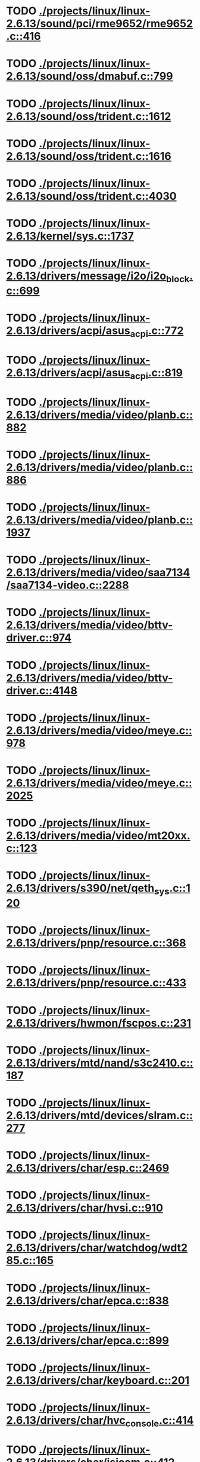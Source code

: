 * TODO [[view:./projects/linux/linux-2.6.13/sound/pci/rme9652/rme9652.c::face=ovl-face1::linb=416::colb=6::cole=12][ ./projects/linux/linux-2.6.13/sound/pci/rme9652/rme9652.c::416]]
* TODO [[view:./projects/linux/linux-2.6.13/sound/oss/dmabuf.c::face=ovl-face1::linb=799::colb=5::cole=16][ ./projects/linux/linux-2.6.13/sound/oss/dmabuf.c::799]]
* TODO [[view:./projects/linux/linux-2.6.13/sound/oss/trident.c::face=ovl-face1::linb=1612::colb=9::cole=38][ ./projects/linux/linux-2.6.13/sound/oss/trident.c::1612]]
* TODO [[view:./projects/linux/linux-2.6.13/sound/oss/trident.c::face=ovl-face1::linb=1616::colb=10::cole=44][ ./projects/linux/linux-2.6.13/sound/oss/trident.c::1616]]
* TODO [[view:./projects/linux/linux-2.6.13/sound/oss/trident.c::face=ovl-face1::linb=4030::colb=5::cole=10][ ./projects/linux/linux-2.6.13/sound/oss/trident.c::4030]]
* TODO [[view:./projects/linux/linux-2.6.13/kernel/sys.c::face=ovl-face1::linb=1737::colb=7::cole=11][ ./projects/linux/linux-2.6.13/kernel/sys.c::1737]]
* TODO [[view:./projects/linux/linux-2.6.13/drivers/message/i2o/i2o_block.c::face=ovl-face1::linb=699::colb=6::cole=9][ ./projects/linux/linux-2.6.13/drivers/message/i2o/i2o_block.c::699]]
* TODO [[view:./projects/linux/linux-2.6.13/drivers/acpi/asus_acpi.c::face=ovl-face1::linb=772::colb=12::cole=17][ ./projects/linux/linux-2.6.13/drivers/acpi/asus_acpi.c::772]]
* TODO [[view:./projects/linux/linux-2.6.13/drivers/acpi/asus_acpi.c::face=ovl-face1::linb=819::colb=10::cole=15][ ./projects/linux/linux-2.6.13/drivers/acpi/asus_acpi.c::819]]
* TODO [[view:./projects/linux/linux-2.6.13/drivers/media/video/planb.c::face=ovl-face1::linb=882::colb=31::cole=33][ ./projects/linux/linux-2.6.13/drivers/media/video/planb.c::882]]
* TODO [[view:./projects/linux/linux-2.6.13/drivers/media/video/planb.c::face=ovl-face1::linb=886::colb=4::cole=14][ ./projects/linux/linux-2.6.13/drivers/media/video/planb.c::886]]
* TODO [[view:./projects/linux/linux-2.6.13/drivers/media/video/planb.c::face=ovl-face1::linb=1937::colb=6::cole=16][ ./projects/linux/linux-2.6.13/drivers/media/video/planb.c::1937]]
* TODO [[view:./projects/linux/linux-2.6.13/drivers/media/video/saa7134/saa7134-video.c::face=ovl-face1::linb=2288::colb=5::cole=13][ ./projects/linux/linux-2.6.13/drivers/media/video/saa7134/saa7134-video.c::2288]]
* TODO [[view:./projects/linux/linux-2.6.13/drivers/media/video/bttv-driver.c::face=ovl-face1::linb=974::colb=5::cole=9][ ./projects/linux/linux-2.6.13/drivers/media/video/bttv-driver.c::974]]
* TODO [[view:./projects/linux/linux-2.6.13/drivers/media/video/bttv-driver.c::face=ovl-face1::linb=4148::colb=5::cole=13][ ./projects/linux/linux-2.6.13/drivers/media/video/bttv-driver.c::4148]]
* TODO [[view:./projects/linux/linux-2.6.13/drivers/media/video/meye.c::face=ovl-face1::linb=978::colb=31::cole=40][ ./projects/linux/linux-2.6.13/drivers/media/video/meye.c::978]]
* TODO [[view:./projects/linux/linux-2.6.13/drivers/media/video/meye.c::face=ovl-face1::linb=2025::colb=5::cole=13][ ./projects/linux/linux-2.6.13/drivers/media/video/meye.c::2025]]
* TODO [[view:./projects/linux/linux-2.6.13/drivers/media/video/mt20xx.c::face=ovl-face1::linb=123::colb=11::cole=15][ ./projects/linux/linux-2.6.13/drivers/media/video/mt20xx.c::123]]
* TODO [[view:./projects/linux/linux-2.6.13/drivers/s390/net/qeth_sys.c::face=ovl-face1::linb=120::colb=6::cole=12][ ./projects/linux/linux-2.6.13/drivers/s390/net/qeth_sys.c::120]]
* TODO [[view:./projects/linux/linux-2.6.13/drivers/pnp/resource.c::face=ovl-face1::linb=368::colb=5::cole=9][ ./projects/linux/linux-2.6.13/drivers/pnp/resource.c::368]]
* TODO [[view:./projects/linux/linux-2.6.13/drivers/pnp/resource.c::face=ovl-face1::linb=433::colb=5::cole=9][ ./projects/linux/linux-2.6.13/drivers/pnp/resource.c::433]]
* TODO [[view:./projects/linux/linux-2.6.13/drivers/hwmon/fscpos.c::face=ovl-face1::linb=231::colb=5::cole=6][ ./projects/linux/linux-2.6.13/drivers/hwmon/fscpos.c::231]]
* TODO [[view:./projects/linux/linux-2.6.13/drivers/mtd/nand/s3c2410.c::face=ovl-face1::linb=187::colb=5::cole=10][ ./projects/linux/linux-2.6.13/drivers/mtd/nand/s3c2410.c::187]]
* TODO [[view:./projects/linux/linux-2.6.13/drivers/mtd/devices/slram.c::face=ovl-face1::linb=277::colb=6::cole=14][ ./projects/linux/linux-2.6.13/drivers/mtd/devices/slram.c::277]]
* TODO [[view:./projects/linux/linux-2.6.13/drivers/char/esp.c::face=ovl-face1::linb=2469::colb=6::cole=16][ ./projects/linux/linux-2.6.13/drivers/char/esp.c::2469]]
* TODO [[view:./projects/linux/linux-2.6.13/drivers/char/hvsi.c::face=ovl-face1::linb=910::colb=12::cole=21][ ./projects/linux/linux-2.6.13/drivers/char/hvsi.c::910]]
* TODO [[view:./projects/linux/linux-2.6.13/drivers/char/watchdog/wdt285.c::face=ovl-face1::linb=165::colb=6::cole=16][ ./projects/linux/linux-2.6.13/drivers/char/watchdog/wdt285.c::165]]
* TODO [[view:./projects/linux/linux-2.6.13/drivers/char/epca.c::face=ovl-face1::linb=838::colb=6::cole=32][ ./projects/linux/linux-2.6.13/drivers/char/epca.c::838]]
* TODO [[view:./projects/linux/linux-2.6.13/drivers/char/epca.c::face=ovl-face1::linb=899::colb=6::cole=32][ ./projects/linux/linux-2.6.13/drivers/char/epca.c::899]]
* TODO [[view:./projects/linux/linux-2.6.13/drivers/char/keyboard.c::face=ovl-face1::linb=201::colb=5::cole=12][ ./projects/linux/linux-2.6.13/drivers/char/keyboard.c::201]]
* TODO [[view:./projects/linux/linux-2.6.13/drivers/char/hvc_console.c::face=ovl-face1::linb=414::colb=6::cole=15][ ./projects/linux/linux-2.6.13/drivers/char/hvc_console.c::414]]
* TODO [[view:./projects/linux/linux-2.6.13/drivers/char/isicom.c::face=ovl-face1::linb=412::colb=4::cole=8][ ./projects/linux/linux-2.6.13/drivers/char/isicom.c::412]]
* TODO [[view:./projects/linux/linux-2.6.13/drivers/char/isicom.c::face=ovl-face1::linb=1213::colb=5::cole=9][ ./projects/linux/linux-2.6.13/drivers/char/isicom.c::1213]]
* TODO [[view:./projects/linux/linux-2.6.13/drivers/char/dsp56k.c::face=ovl-face1::linb=400::colb=19::cole=22][ ./projects/linux/linux-2.6.13/drivers/char/dsp56k.c::400]]
* TODO [[view:./projects/linux/linux-2.6.13/drivers/char/hvcs.c::face=ovl-face1::linb=1112::colb=12::cole=29][ ./projects/linux/linux-2.6.13/drivers/char/hvcs.c::1112]]
* TODO [[view:./projects/linux/linux-2.6.13/drivers/scsi/osst.c::face=ovl-face1::linb=5103::colb=6::cole=9][ ./projects/linux/linux-2.6.13/drivers/scsi/osst.c::5103]]
* TODO [[view:./projects/linux/linux-2.6.13/drivers/atm/fore200e.c::face=ovl-face1::linb=1063::colb=6::cole=19][ ./projects/linux/linux-2.6.13/drivers/atm/fore200e.c::1063]]
* TODO [[view:./projects/linux/linux-2.6.13/drivers/isdn/hisax/st5481_usb.c::face=ovl-face1::linb=591::colb=6::cole=18][ ./projects/linux/linux-2.6.13/drivers/isdn/hisax/st5481_usb.c::591]]
* TODO [[view:./projects/linux/linux-2.6.13/drivers/ieee1394/dv1394.c::face=ovl-face1::linb=932::colb=31::cole=44][ ./projects/linux/linux-2.6.13/drivers/ieee1394/dv1394.c::932]]
* TODO [[view:./projects/linux/linux-2.6.13/drivers/ieee1394/video1394.c::face=ovl-face1::linb=944::colb=7::cole=15][ ./projects/linux/linux-2.6.13/drivers/ieee1394/video1394.c::944]]
* TODO [[view:./projects/linux/linux-2.6.13/drivers/ieee1394/video1394.c::face=ovl-face1::linb=1009::colb=7::cole=15][ ./projects/linux/linux-2.6.13/drivers/ieee1394/video1394.c::1009]]
* TODO [[view:./projects/linux/linux-2.6.13/drivers/ieee1394/video1394.c::face=ovl-face1::linb=1081::colb=7::cole=15][ ./projects/linux/linux-2.6.13/drivers/ieee1394/video1394.c::1081]]
* TODO [[view:./projects/linux/linux-2.6.13/drivers/ieee1394/video1394.c::face=ovl-face1::linb=1183::colb=7::cole=15][ ./projects/linux/linux-2.6.13/drivers/ieee1394/video1394.c::1183]]
* TODO [[view:./projects/linux/linux-2.6.13/drivers/net/wan/sdla_chdlc.c::face=ovl-face1::linb=4322::colb=5::cole=20][ ./projects/linux/linux-2.6.13/drivers/net/wan/sdla_chdlc.c::4322]]
* TODO [[view:./projects/linux/linux-2.6.13/drivers/net/wireless/hermes.c::face=ovl-face1::linb=414::colb=7::cole=10][ ./projects/linux/linux-2.6.13/drivers/net/wireless/hermes.c::414]]
* TODO [[view:./projects/linux/linux-2.6.13/drivers/net/wireless/hermes.c::face=ovl-face1::linb=440::colb=7::cole=10][ ./projects/linux/linux-2.6.13/drivers/net/wireless/hermes.c::440]]
* TODO [[view:./projects/linux/linux-2.6.13/drivers/net/wireless/hermes.c::face=ovl-face1::linb=470::colb=7::cole=14][ ./projects/linux/linux-2.6.13/drivers/net/wireless/hermes.c::470]]
* TODO [[view:./projects/linux/linux-2.6.13/drivers/telephony/ixj.c::face=ovl-face1::linb=6614::colb=5::cole=8][ ./projects/linux/linux-2.6.13/drivers/telephony/ixj.c::6614]]
* TODO [[view:./projects/linux/linux-2.6.13/drivers/telephony/ixj.c::face=ovl-face1::linb=6649::colb=5::cole=8][ ./projects/linux/linux-2.6.13/drivers/telephony/ixj.c::6649]]
* TODO [[view:./projects/linux/linux-2.6.13/drivers/telephony/ixj.c::face=ovl-face1::linb=6661::colb=5::cole=8][ ./projects/linux/linux-2.6.13/drivers/telephony/ixj.c::6661]]
* TODO [[view:./projects/linux/linux-2.6.13/drivers/usb/misc/usbtest.c::face=ovl-face1::linb=218::colb=5::cole=10][ ./projects/linux/linux-2.6.13/drivers/usb/misc/usbtest.c::218]]
* TODO [[view:./projects/linux/linux-2.6.13/drivers/usb/misc/usbtest.c::face=ovl-face1::linb=1299::colb=6::cole=12][ ./projects/linux/linux-2.6.13/drivers/usb/misc/usbtest.c::1299]]
* TODO [[view:./projects/linux/linux-2.6.13/drivers/usb/misc/usbtest.c::face=ovl-face1::linb=1314::colb=5::cole=11][ ./projects/linux/linux-2.6.13/drivers/usb/misc/usbtest.c::1314]]
* TODO [[view:./projects/linux/linux-2.6.13/drivers/usb/misc/usbtest.c::face=ovl-face1::linb=1529::colb=31::cole=44][ ./projects/linux/linux-2.6.13/drivers/usb/misc/usbtest.c::1529]]
* TODO [[view:./projects/linux/linux-2.6.13/drivers/usb/host/ehci-dbg.c::face=ovl-face1::linb=417::colb=6::cole=10][ ./projects/linux/linux-2.6.13/drivers/usb/host/ehci-dbg.c::417]]
* TODO [[view:./projects/linux/linux-2.6.13/drivers/usb/host/ehci-dbg.c::face=ovl-face1::linb=428::colb=5::cole=9][ ./projects/linux/linux-2.6.13/drivers/usb/host/ehci-dbg.c::428]]
* TODO [[view:./projects/linux/linux-2.6.13/drivers/usb/host/ehci-dbg.c::face=ovl-face1::linb=417::colb=6::cole=10][ ./projects/linux/linux-2.6.13/drivers/usb/host/ehci-dbg.c::417]]
* TODO [[view:./projects/linux/linux-2.6.13/drivers/usb/host/ehci-dbg.c::face=ovl-face1::linb=428::colb=5::cole=9][ ./projects/linux/linux-2.6.13/drivers/usb/host/ehci-dbg.c::428]]
* TODO [[view:./projects/linux/linux-2.6.13/drivers/usb/input/hiddev.c::face=ovl-face1::linb=404::colb=6::cole=9][ ./projects/linux/linux-2.6.13/drivers/usb/input/hiddev.c::404]]
* TODO [[view:./projects/linux/linux-2.6.13/fs/binfmt_elf.c::face=ovl-face1::linb=1328::colb=21::cole=22][ ./projects/linux/linux-2.6.13/fs/binfmt_elf.c::1328]]
* TODO [[view:./projects/linux/linux-2.6.13/net/wanrouter/wanmain.c::face=ovl-face1::linb=511::colb=34::cole=49][ ./projects/linux/linux-2.6.13/net/wanrouter/wanmain.c::511]]
* TODO [[view:./projects/linux/linux-2.6.13/net/sched/pedit.c::face=ovl-face1::linb=174::colb=7::cole=15][ ./projects/linux/linux-2.6.13/net/sched/pedit.c::174]]
* TODO [[view:./projects/linux/linux-2.6.13/net/decnet/dn_table.c::face=ovl-face1::linb=255::colb=21::cole=45][ ./projects/linux/linux-2.6.13/net/decnet/dn_table.c::255]]
* TODO [[view:./projects/linux/linux-2.6.13/net/decnet/dn_fib.c::face=ovl-face1::linb=164::colb=6::cole=30][ ./projects/linux/linux-2.6.13/net/decnet/dn_fib.c::164]]
* TODO [[view:./projects/linux/linux-2.6.13/net/decnet/dn_fib.c::face=ovl-face1::linb=180::colb=21::cole=45][ ./projects/linux/linux-2.6.13/net/decnet/dn_fib.c::180]]
* TODO [[view:./projects/linux/linux-2.6.13/net/irda/ircomm/ircomm_tty.c::face=ovl-face1::linb=376::colb=6::cole=10][ ./projects/linux/linux-2.6.13/net/irda/ircomm/ircomm_tty.c::376]]
* TODO [[view:./projects/linux/linux-2.6.13/net/ipv4/netfilter/ip_conntrack_irc.c::face=ovl-face1::linb=256::colb=5::cole=16][ ./projects/linux/linux-2.6.13/net/ipv4/netfilter/ip_conntrack_irc.c::256]]
* TODO [[view:./projects/linux/linux-2.6.13/arch/m68k/apollo/dn_ints.c::face=ovl-face1::linb=48::colb=6::cole=9][ ./projects/linux/linux-2.6.13/arch/m68k/apollo/dn_ints.c::48]]
* TODO [[view:./projects/linux/linux-2.6.13/arch/m68k/apollo/dn_ints.c::face=ovl-face1::linb=74::colb=6::cole=9][ ./projects/linux/linux-2.6.13/arch/m68k/apollo/dn_ints.c::74]]
* TODO [[view:./projects/linux/linux-2.6.13/arch/sh/boards/harp/irq.c::face=ovl-face1::linb=58::colb=5::cole=8][ ./projects/linux/linux-2.6.13/arch/sh/boards/harp/irq.c::58]]
* TODO [[view:./projects/linux/linux-2.6.13/arch/sh/boards/harp/irq.c::face=ovl-face1::linb=87::colb=5::cole=8][ ./projects/linux/linux-2.6.13/arch/sh/boards/harp/irq.c::87]]
* TODO [[view:./projects/linux/linux-2.6.13/arch/sh/boards/overdrive/irq.c::face=ovl-face1::linb=105::colb=5::cole=8][ ./projects/linux/linux-2.6.13/arch/sh/boards/overdrive/irq.c::105]]
* TODO [[view:./projects/linux/linux-2.6.13/arch/sh/boards/overdrive/irq.c::face=ovl-face1::linb=129::colb=5::cole=8][ ./projects/linux/linux-2.6.13/arch/sh/boards/overdrive/irq.c::129]]
* TODO [[view:./projects/linux/linux-2.6.13/arch/s390/kernel/../../../fs/binfmt_elf.c::face=ovl-face1::linb=1328::colb=21::cole=22][ ./projects/linux/linux-2.6.13/arch/s390/kernel/../../../fs/binfmt_elf.c::1328]]
* TODO [[view:./projects/linux/linux-2.6.13/arch/s390/appldata/appldata_base.c::face=ovl-face1::linb=523::colb=3::cole=12][ ./projects/linux/linux-2.6.13/arch/s390/appldata/appldata_base.c::523]]
* TODO [[view:./projects/linux/linux-2.6.13/arch/mips/au1000/common/usbdev.c::face=ovl-face1::linb=1523::colb=7::cole=16][ ./projects/linux/linux-2.6.13/arch/mips/au1000/common/usbdev.c::1523]]
* TODO [[view:./projects/linux/linux-2.6.13/arch/mips/au1000/common/usbdev.c::face=ovl-face1::linb=1534::colb=7::cole=17][ ./projects/linux/linux-2.6.13/arch/mips/au1000/common/usbdev.c::1534]]
* TODO [[view:./projects/linux/linux-2.6.13/arch/mips/kernel/../../../fs/binfmt_elf.c::face=ovl-face1::linb=1328::colb=21::cole=22][ ./projects/linux/linux-2.6.13/arch/mips/kernel/../../../fs/binfmt_elf.c::1328]]
* TODO [[view:./projects/linux/linux-2.6.13/arch/mips/kernel/../../../fs/binfmt_elf.c::face=ovl-face1::linb=1328::colb=21::cole=22][ ./projects/linux/linux-2.6.13/arch/mips/kernel/../../../fs/binfmt_elf.c::1328]]
* TODO [[view:./projects/linux/linux-2.6.13/arch/mips/kernel/irixelf.c::face=ovl-face1::linb=574::colb=5::cole=6][ ./projects/linux/linux-2.6.13/arch/mips/kernel/irixelf.c::574]]
* TODO [[view:./projects/linux/linux-2.6.13/arch/sparc64/kernel/../../../fs/binfmt_elf.c::face=ovl-face1::linb=1328::colb=21::cole=22][ ./projects/linux/linux-2.6.13/arch/sparc64/kernel/../../../fs/binfmt_elf.c::1328]]
* TODO [[view:./projects/linux/linux-2.6.13/arch/x86_64/ia32/../../../fs/binfmt_elf.c::face=ovl-face1::linb=1328::colb=21::cole=22][ ./projects/linux/linux-2.6.13/arch/x86_64/ia32/../../../fs/binfmt_elf.c::1328]]
* TODO [[view:./projects/linux/linux-2.6.13/arch/ia64/ia32/../../../fs/binfmt_elf.c::face=ovl-face1::linb=1328::colb=21::cole=22][ ./projects/linux/linux-2.6.13/arch/ia64/ia32/../../../fs/binfmt_elf.c::1328]]
* TODO [[view:./projects/linux/linux-2.6.13/arch/cris/arch-v10/kernel/dma.c::face=ovl-face1::linb=28::colb=6::cole=11][ ./projects/linux/linux-2.6.13/arch/cris/arch-v10/kernel/dma.c::28]]
* TODO [[view:./projects/linux/linux-2.6.13/arch/cris/arch-v10/kernel/dma.c::face=ovl-face1::linb=217::colb=6::cole=11][ ./projects/linux/linux-2.6.13/arch/cris/arch-v10/kernel/dma.c::217]]
* TODO [[view:./projects/linux/linux-2.6.13/arch/h8300/platform/h8s/ints.c::face=ovl-face1::linb=156::colb=5::cole=8][ ./projects/linux/linux-2.6.13/arch/h8300/platform/h8s/ints.c::156]]
* TODO [[view:./projects/linux/linux-2.6.13/arch/h8300/kernel/ints.c::face=ovl-face1::linb=135::colb=5::cole=8][ ./projects/linux/linux-2.6.13/arch/h8300/kernel/ints.c::135]]
* TODO [[view:./projects/linux/linux-2.6.13/arch/ppc64/kernel/../../../fs/binfmt_elf.c::face=ovl-face1::linb=1328::colb=21::cole=22][ ./projects/linux/linux-2.6.13/arch/ppc64/kernel/../../../fs/binfmt_elf.c::1328]]
* TODO [[view:./projects/linux/linux-2.6.13/arch/m32r/kernel/ptrace.c::face=ovl-face1::linb=98::colb=19::cole=22][ ./projects/linux/linux-2.6.13/arch/m32r/kernel/ptrace.c::98]]
* TODO [[view:./projects/linux/linux-2.6.13/arch/m32r/kernel/ptrace.c::face=ovl-face1::linb=160::colb=18::cole=21][ ./projects/linux/linux-2.6.13/arch/m32r/kernel/ptrace.c::160]]
* TODO [[view:./projects/linux/linux-2.6.13/arch/m68knommu/platform/5307/ints.c::face=ovl-face1::linb=108::colb=5::cole=8][ ./projects/linux/linux-2.6.13/arch/m68knommu/platform/5307/ints.c::108]]
* TODO [[view:./projects/linux/linux-2.6.13/arch/parisc/kernel/../../../fs/binfmt_elf.c::face=ovl-face1::linb=1328::colb=21::cole=22][ ./projects/linux/linux-2.6.13/arch/parisc/kernel/../../../fs/binfmt_elf.c::1328]]
